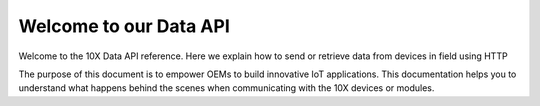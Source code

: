 Welcome to our Data API
=======================

Welcome to the 10X Data API reference. Here we explain how to send or retrieve data from devices in field using HTTP

The purpose of this document is to empower OEMs to build innovative IoT applications. This documentation helps you to understand what happens behind the scenes when communicating with the 10X devices or modules.